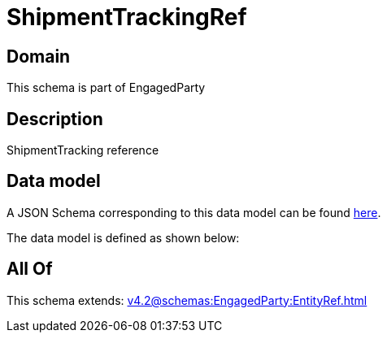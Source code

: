 = ShipmentTrackingRef

[#domain]
== Domain

This schema is part of EngagedParty

[#description]
== Description

ShipmentTracking reference


[#data_model]
== Data model

A JSON Schema corresponding to this data model can be found https://tmforum.org[here].

The data model is defined as shown below:


[#all_of]
== All Of

This schema extends: xref:v4.2@schemas:EngagedParty:EntityRef.adoc[]
